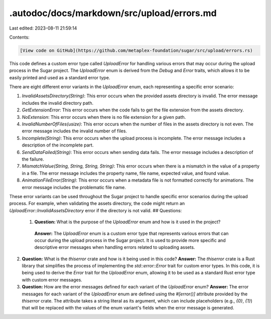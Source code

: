 .autodoc/docs/markdown/src/upload/errors.md
===========================================

Last edited: 2023-08-11 21:59:14

Contents:

.. code-block:: md

    [View code on GitHub](https://github.com/metaplex-foundation/sugar/src/upload/errors.rs)

This code defines a custom error type called `UploadError` for handling various errors that may occur during the upload process in the Sugar project. The `UploadError` enum is derived from the `Debug` and `Error` traits, which allows it to be easily printed and used as a standard error type.

There are eight different error variants in the `UploadError` enum, each representing a specific error scenario:

1. `InvalidAssetsDirectory(String)`: This error occurs when the provided assets directory is invalid. The error message includes the invalid directory path.
   
2. `GetExtensionError`: This error occurs when the code fails to get the file extension from the assets directory.

3. `NoExtension`: This error occurs when there is no file extension for a given path.

4. `InvalidNumberOfFiles(usize)`: This error occurs when the number of files in the assets directory is not even. The error message includes the invalid number of files.

5. `Incomplete(String)`: This error occurs when the upload process is incomplete. The error message includes a description of the incomplete part.

6. `SendDataFailed(String)`: This error occurs when sending data fails. The error message includes a description of the failure.

7. `MismatchValue(String, String, String, String)`: This error occurs when there is a mismatch in the value of a property in a file. The error message includes the property name, file name, expected value, and found value.

8. `AnimationFileError(String)`: This error occurs when a metadata file is not formatted correctly for animations. The error message includes the problematic file name.

These error variants can be used throughout the Sugar project to handle specific error scenarios during the upload process. For example, when validating the assets directory, the code might return an `UploadError::InvalidAssetsDirectory` error if the directory is not valid.
## Questions: 
 1. **Question:** What is the purpose of the `UploadError` enum and how is it used in the project?
   **Answer:** The `UploadError` enum is a custom error type that represents various errors that can occur during the upload process in the Sugar project. It is used to provide more specific and descriptive error messages when handling errors related to uploading assets.

2. **Question:** What is the `thiserror` crate and how is it being used in this code?
   **Answer:** The `thiserror` crate is a Rust library that simplifies the process of implementing the `std::error::Error` trait for custom error types. In this code, it is being used to derive the `Error` trait for the `UploadError` enum, allowing it to be used as a standard Rust error type with custom error messages.

3. **Question:** How are the error messages defined for each variant of the `UploadError` enum?
   **Answer:** The error messages for each variant of the `UploadError` enum are defined using the `#[error()]` attribute provided by the `thiserror` crate. The attribute takes a string literal as its argument, which can include placeholders (e.g., `{0}`, `{1}`) that will be replaced with the values of the enum variant's fields when the error message is generated.

